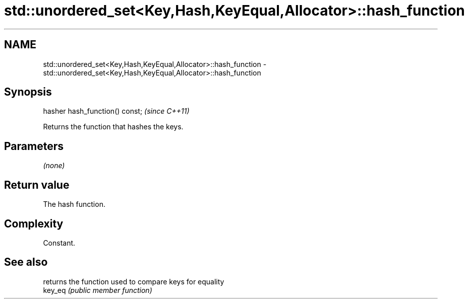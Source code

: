 .TH std::unordered_set<Key,Hash,KeyEqual,Allocator>::hash_function 3 "2020.03.24" "http://cppreference.com" "C++ Standard Libary"
.SH NAME
std::unordered_set<Key,Hash,KeyEqual,Allocator>::hash_function \- std::unordered_set<Key,Hash,KeyEqual,Allocator>::hash_function

.SH Synopsis

  hasher hash_function() const;  \fI(since C++11)\fP

  Returns the function that hashes the keys.

.SH Parameters

  \fI(none)\fP

.SH Return value

  The hash function.

.SH Complexity

  Constant.

.SH See also


         returns the function used to compare keys for equality
  key_eq \fI(public member function)\fP




